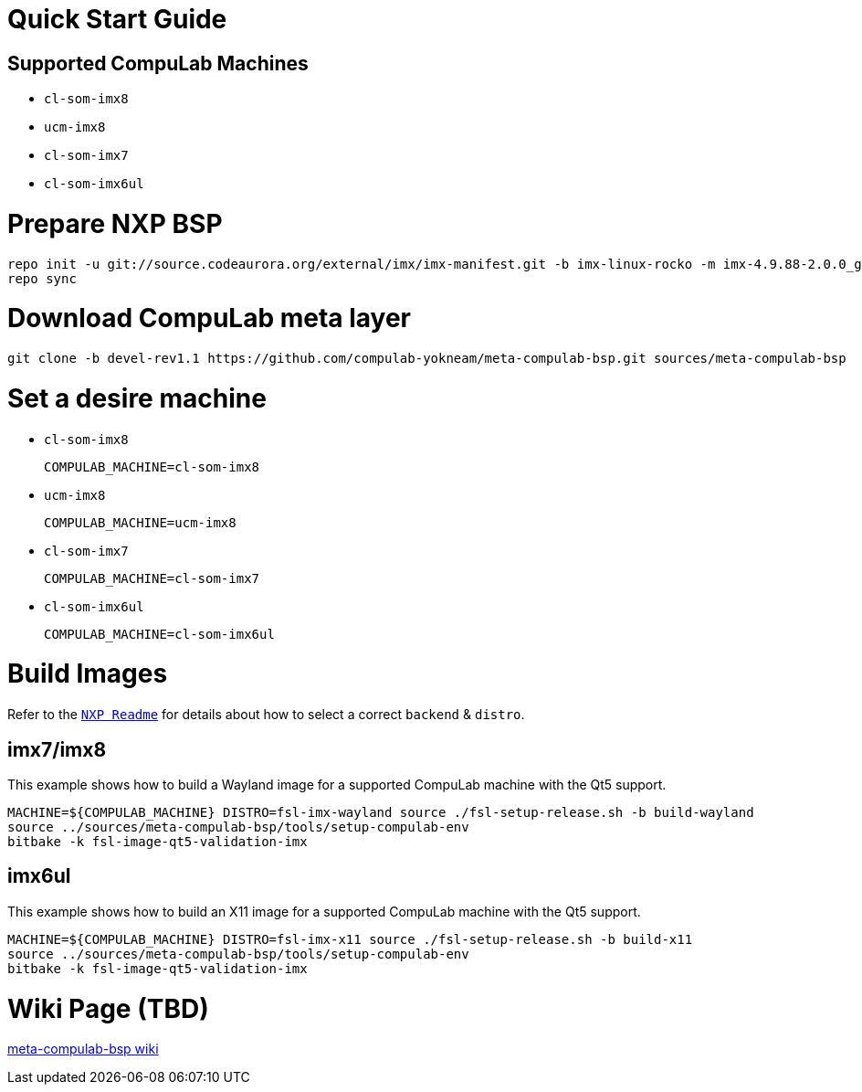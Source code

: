 # Quick Start Guide

## Supported CompuLab Machines

* `cl-som-imx8`
* `ucm-imx8`
* `cl-som-imx7`
* `cl-som-imx6ul`

# Prepare NXP BSP
[source,console]
repo init -u git://source.codeaurora.org/external/imx/imx-manifest.git -b imx-linux-rocko -m imx-4.9.88-2.0.0_ga.xml
repo sync

# Download CompuLab meta layer
[source,console]
git clone -b devel-rev1.1 https://github.com/compulab-yokneam/meta-compulab-bsp.git sources/meta-compulab-bsp

# Set a desire machine
* `cl-som-imx8`
[source,console]
COMPULAB_MACHINE=cl-som-imx8

* `ucm-imx8`
[source,console]
COMPULAB_MACHINE=ucm-imx8

* `cl-som-imx7`
[source,console]
COMPULAB_MACHINE=cl-som-imx7

* `cl-som-imx6ul`
[source,console]
COMPULAB_MACHINE=cl-som-imx6ul

# Build Images
Refer to the https://source.codeaurora.org/external/imx/meta-fsl-bsp-release/tree/imx/README?h=rocko-4.9.88-2.0.0_ga#n73[`NXP Readme`] for details about how to select a correct `backend` & `distro`.

## imx7/imx8
This example shows how to build a Wayland image for a supported CompuLab machine with the Qt5 support.
[source,console]
MACHINE=${COMPULAB_MACHINE} DISTRO=fsl-imx-wayland source ./fsl-setup-release.sh -b build-wayland
source ../sources/meta-compulab-bsp/tools/setup-compulab-env
bitbake -k fsl-image-qt5-validation-imx

## imx6ul
This example shows how to build an X11 image for a supported CompuLab machine with the Qt5 support.
[source,console]
MACHINE=${COMPULAB_MACHINE} DISTRO=fsl-imx-x11 source ./fsl-setup-release.sh -b build-x11
source ../sources/meta-compulab-bsp/tools/setup-compulab-env
bitbake -k fsl-image-qt5-validation-imx

# Wiki Page (TBD)
https://github.com/compulab-yokneam/meta-compulab-bsp/wiki[meta-compulab-bsp wiki]
